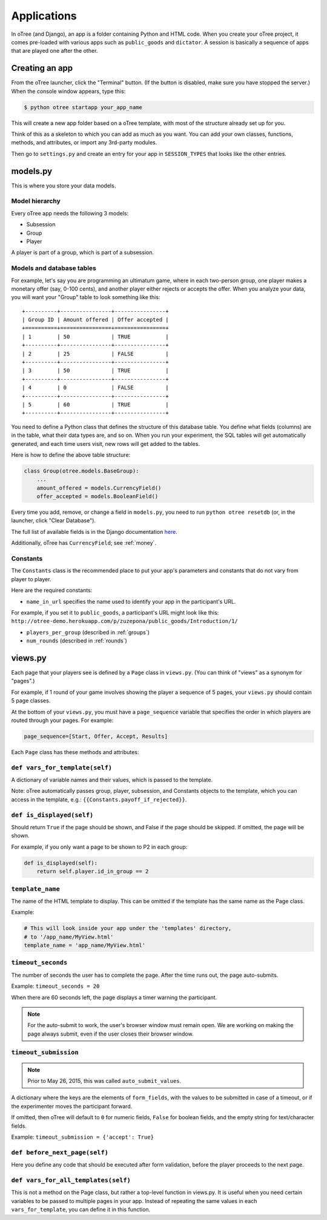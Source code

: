 Applications
============

In oTree (and Django), an app is a folder containing Python and HTML code. When you
create your oTree project, it comes pre-loaded with various apps such as
``public_goods`` and ``dictator``. A session is basically a sequence of
apps that are played one after the other.

Creating an app
---------------

From the oTree launcher, click the "Terminal" button. (If the button is
disabled, make sure you have stopped the server.) When the console
window appears, type this:

.. code-block:: bash

    $ python otree startapp your_app_name

This will create a new app folder based on a oTree template, with most
of the structure already set up for you.

Think of this as a skeleton to which you can add as much as you want.
You can add your own classes, functions, methods, and attributes, or
import any 3rd-party modules.

Then go to ``settings.py`` and create an entry for your app in
``SESSION_TYPES`` that looks like the other entries.

models.py
---------

This is where you store your data models.

Model hierarchy
~~~~~~~~~~~~~~~

Every oTree app needs the following 3 models:

-  Subsession
-  Group
-  Player

A player is part of a group, which is part of a subsession.


Models and database tables
~~~~~~~~~~~~~~~~~~~~~~~~~~

For example, let's say you are programming an ultimatum game, where in
each two-person group, one player makes a monetary offer (say, 0-100
cents), and another player either rejects or accepts the offer. When you
analyze your data, you will want your "Group" table to look something
like this:

::

    +----------+----------------+----------------+
    | Group ID | Amount offered | Offer accepted |
    +==========+================+================+
    | 1        | 50             | TRUE           |
    +----------+----------------+----------------+
    | 2        | 25             | FALSE          |
    +----------+----------------+----------------+
    | 3        | 50             | TRUE           |
    +----------+----------------+----------------+
    | 4        | 0              | FALSE          |
    +----------+----------------+----------------+
    | 5        | 60             | TRUE           |
    +----------+----------------+----------------+

You need to define a Python class that defines the structure of this
database table. You define what fields (columns) are in the table, what
their data types are, and so on. When you run your experiment, the SQL
tables will get automatically generated, and each time users visit, new
rows will get added to the tables.

Here is how to define the above table structure:

.. code-block:: python

    class Group(otree.models.BaseGroup):
        ...
        amount_offered = models.CurrencyField()
        offer_accepted = models.BooleanField()

Every time you add, remove, or change a field in ``models.py``, you need
to run ``python otree resetdb`` (or, in the launcher, click "Clear
Database").

The full list of available fields is in the Django documentation
`here <https://docs.djangoproject.com/en/1.7/ref/models/fields/#field-types>`__.

Additionally, oTree has ``CurrencyField``; see :ref:`money`.

Constants
~~~~~~~~~

The ``Constants`` class is the recommended place to put your app's
parameters and constants that do not vary from player
to player.

Here are the required constants:

-  ``name_in_url`` specifies the name used to identify your app in the participant's URL.
For example, if you set it to ``public_goods``, a participant's URL might look like this:
``http://otree-demo.herokuapp.com/p/zuzepona/public_goods/Introduction/1/``

-  ``players_per_group`` (described in :ref:`groups`)

-  ``num_rounds`` (described in :ref:`rounds`)

views.py
--------

Each page that your players see is defined by a ``Page`` class in
``views.py``. (You can think of "views" as a synonym for "pages".)

For example, if 1 round of your game involves showing the player a
sequence of 5 pages, your ``views.py`` should contain 5 page classes.

At the bottom of your ``views.py``, you must have a ``page_sequence``
variable that specifies the order in which players are routed through
your pages. For example:

.. code-block:: python

    page_sequence=[Start, Offer, Accept, Results]

Each ``Page`` class has these methods and attributes:

``def vars_for_template(self)``
~~~~~~~~~~~~~~~~~~~~~~~~~~~~~~~

A dictionary of variable names and their values, which is passed to the template.

Note: oTree automatically passes group, player, subsession, and Constants
objects to the template, which you can access in the template, e.g.: ``{{Constants.payoff_if_rejected}}``.

``def is_displayed(self)``
~~~~~~~~~~~~~~~~~~~~~~~~~~

Should return ``True`` if the page should be shown, and False if the page
should be skipped. If omitted, the page will be shown.

For example, if you only want a page to be shown to P2 in each group:

.. code-block:: python

    def is_displayed(self):
        return self.player.id_in_group == 2

``template_name``
~~~~~~~~~~~~~~~~~

The name of the HTML template to display. This can be omitted if the
template has the same name as the Page class.

Example:

.. code-block:: python

    # This will look inside your app under the 'templates' directory,
    # to '/app_name/MyView.html'
    template_name = 'app_name/MyView.html'

``timeout_seconds``
~~~~~~~~~~~~~~~~~~~

The number of seconds the user has to
complete the page. After the time runs out, the page auto-submits.

Example: ``timeout_seconds = 20``

When there are 60 seconds left, the page displays a timer warning the participant.

.. note::

    For the auto-submit to work, the user's browser window must remain open.
    We are working on making the page always submit, even if the user
    closes their browser window.

``timeout_submission``
~~~~~~~~~~~~~~~~~~~~~~

.. note::

    Prior to May 26, 2015, this was called ``auto_submit_values``.

A dictionary where the keys are the elements of
``form_fields``, with the values to be
submitted in case of a timeout, or if the experimenter moves the
participant forward.

If omitted, then oTree will default to
``0`` for numeric fields, ``False`` for boolean fields, and the empty
string for text/character fields.

Example: ``timeout_submission = {'accept': True}``


``def before_next_page(self)``
~~~~~~~~~~~~~~~~~~~~~~~~~~~~~~

Here you define any code that should be executed
after form validation,
before the player proceeds to the next page.


``def vars_for_all_templates(self)``
~~~~~~~~~~~~~~~~~~~~~~~~~~~~~~~~~~~~

This is not a method on the Page class, but rather a top-level function
in views.py. It is useful when you need certain variables to be passed
to multiple pages in your app. Instead of repeating the same values in
each ``vars_for_template``, you can define it in this function.
